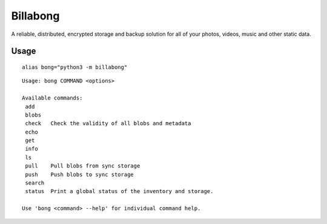 Billabong
=========

A reliable, distributed, encrypted storage and backup solution for all
of your photos, videos, music and other static data.

Usage
-----

::

    alias bong="python3 -m billabong"

::

    Usage: bong COMMAND <options>

    Available commands:
     add
     blobs
     check   Check the validity of all blobs and metadata
     echo
     get
     info
     ls
     pull    Pull blobs from sync storage
     push    Push blobs to sync storage
     search
     status  Print a global status of the inventory and storage.

    Use 'bong <command> --help' for individual command help.

